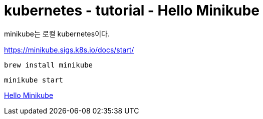 = kubernetes - tutorial - Hello Minikube

minikube는 로컬 kubernetes이다.

https://minikube.sigs.k8s.io/docs/start/

----
brew install minikube
----

----
minikube start
----



https://kubernetes.io/ko/docs/tutorials/hello-minikube/[Hello Minikube]



